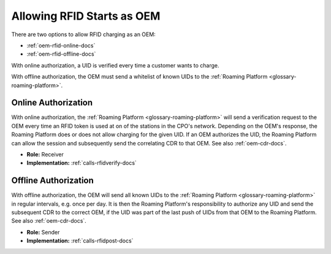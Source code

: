 .. _oem-rfid-start-docs:

Allowing RFID Starts as OEM
===========================
There are two options to allow RFID charging as an OEM:

* :ref:`oem-rfid-online-docs`
* :ref:`oem-rfid-offline-docs`

With online authorization,
a UID is verified every time a customer wants to charge.

With offline authorization,
the OEM must send a whitelist of known UIDs to the :ref:`Roaming Platform <glossary-roaming-platform>`.

.. _oem-rfid-online-docs:

Online Authorization
--------------------
With online authorization,
the :ref:`Roaming Platform <glossary-roaming-platform>` will send a verification request to the OEM every time an RFID token is used at on of the stations in the CPO's network.
Depending on the OEM's response,
the Roaming Platform does or does not allow charging for the given UID.
If an OEM authorizes the UID,
the Roaming Platform can allow the session and subsequently send the correlating CDR to that OEM.
See also :ref:`oem-cdr-docs`.

* **Role:** Receiver
* **Implementation:** :ref:`calls-rfidverify-docs`

.. _oem-rfid-offline-docs:

Offline Authorization
---------------------
With offline authorization,
the OEM will send all known UIDs to the :ref:`Roaming Platform <glossary-roaming-platform>` in regular intervals,
e.g. once per day.
It is then the Roaming Platform's responsibility to authorize any UID and send the subsequent CDR to the correct OEM,
if the UID was part of the last push of UIDs from that OEM to the Roaming Platform.
See also :ref:`oem-cdr-docs`.

* **Role:** Sender
* **Implementation:** :ref:`calls-rfidpost-docs`
